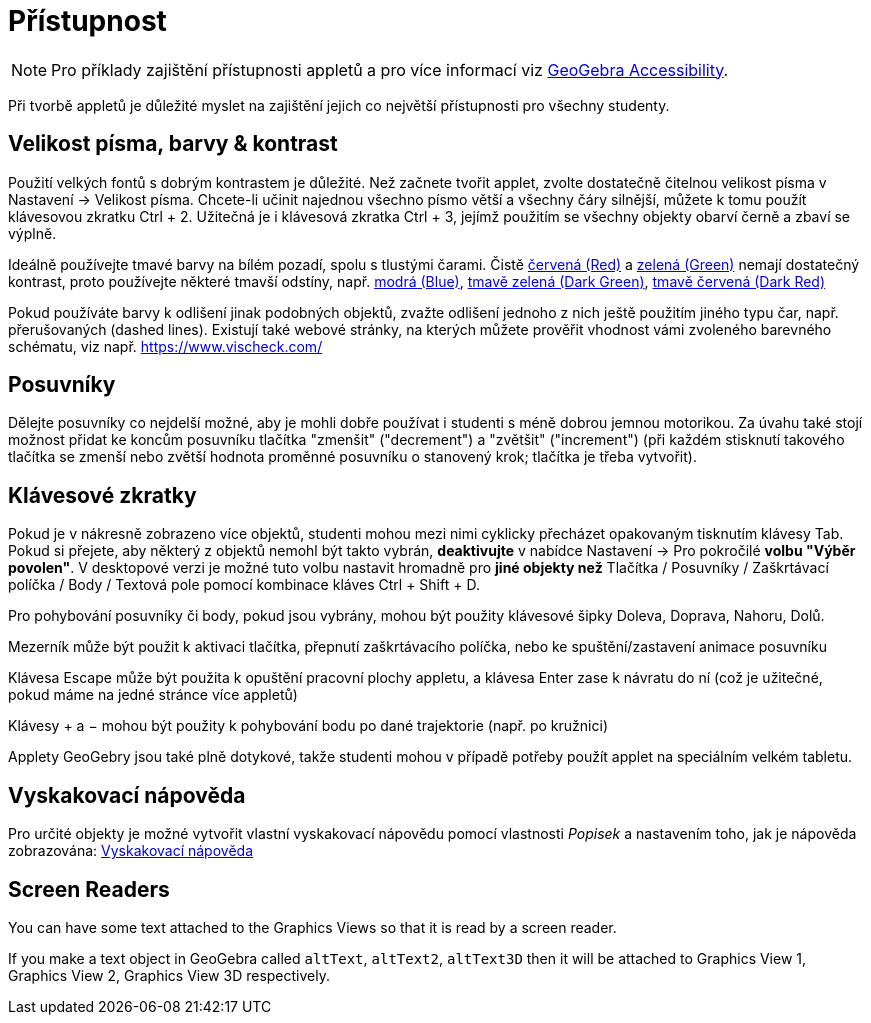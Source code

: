 = Přístupnost
:page-en: Accessibility
ifdef::env-github[:imagesdir: /cs/modules/ROOT/assets/images]

[NOTE]
====

Pro příklady zajištění přístupnosti appletů a pro více informací viz https://www.geogebra.org/m/r2EF8uRx[GeoGebra Accessibility].

====

Při tvorbě appletů je důležité myslet na zajištění jejich co největší přístupnosti pro všechny studenty.

:toc:

== Velikost písma, barvy & kontrast

Použití velkých fontů s dobrým kontrastem je důležité. Než začnete tvořit applet, zvolte dostatečně čitelnou velikost písma v Nastavení -> Velikost písma. Chcete-li učinit najednou všechno písmo větší a všechny čáry silnější, můžete k tomu použít klávesovou zkratku [.kcode]#Ctrl# + [.kcode]#2#. Užitečná je i klávesová zkratka [.kcode]#Ctrl# + [.kcode]#3#, jejímž použitím se všechny objekty obarví černě a zbaví se výplně.

Ideálně používejte tmavé barvy na bílém pozadí, spolu s tlustými čarami. Čistě
https://snook.ca/technical/colour_contrast/colour.html#fg=FF0000,bg=FFFFFF[červená (Red)] a
https://snook.ca/technical/colour_contrast/colour.html#fg=00FF00,bg=FFFFFF[zelená (Green)] nemají dostatečný kontrast, proto používejte některé tmavší odstíny, např. https://snook.ca/technical/colour_contrast/colour.html#fg=0000FF,bg=FFFFFF[modrá (Blue)],
https://snook.ca/technical/colour_contrast/colour.html#fg=226600,bg=FFFFFF[tmavě zelená (Dark Green)],
https://snook.ca/technical/colour_contrast/colour.html#fg=990033,bg=FFFFFF[tmavě červená (Dark Red)]

Pokud používáte barvy k odlišení jinak podobných objektů, zvažte odlišení jednoho z nich ještě použitím jiného typu čar, např. přerušovaných (dashed lines). Existují také webové stránky, na kterých můžete prověřit vhodnost vámi zvoleného barevného schématu, viz např. https://www.vischeck.com/

== Posuvníky

Dělejte posuvníky co nejdelší možné, aby je mohli dobře používat i studenti s méně dobrou jemnou motorikou. Za úvahu také stojí možnost přidat ke koncům posuvníku tlačítka "zmenšit" ("decrement") a "zvětšit" ("increment") (při každém stisknutí takového tlačítka se zmenší nebo zvětší hodnota proměnné posuvníku o stanovený krok; tlačítka je třeba vytvořit).

== Klávesové zkratky

Pokud je v nákresně zobrazeno více objektů, studenti mohou mezi nimi cyklicky přecházet opakovaným tisknutím klávesy [.kcode]#Tab#. Pokud si přejete, aby některý z objektů nemohl být takto vybrán, *deaktivujte* v nabídce Nastavení -> Pro pokročilé *volbu "Výběr povolen"*. V desktopové verzi je možné tuto volbu nastavit hromadně pro *jiné objekty než* Tlačítka / Posuvníky / Zaškrtávací políčka / Body / Textová pole pomocí kombinace kláves [.kcode]#Ctrl# + [.kcode]#Shift# + [.kcode]#D#.

Pro pohybování posuvníky či body, pokud jsou vybrány, mohou být použity klávesové šipky [.kcode]#Doleva#, [.kcode]#Doprava#, [.kcode]#Nahoru#, [.kcode]#Dolů#.

[.kcode]#Mezerník# může být použit k aktivaci tlačítka, přepnutí zaškrtávacího políčka, nebo ke spuštění/zastavení animace posuvníku

Klávesa [.kcode]#Escape# může být použita k opuštění pracovní plochy appletu, a klávesa [.kcode]#Enter# zase k návratu do ní (což je užitečné, pokud máme na jedné stránce více appletů)

Klávesy [.kcode]#+# a [.kcode]#−# mohou být použity k pohybování bodu po dané trajektorie (např. po kružnici)

Applety GeoGebry jsou také plně dotykové, takže studenti mohou v případě potřeby použít applet na speciálním velkém tabletu.

== Vyskakovací nápověda

Pro určité objekty je možné vytvořit vlastní vyskakovací nápovědu pomocí vlastnosti _Popisek_ a nastavením toho, jak je nápověda zobrazována: xref:/Vyskakovací_nápověda.adoc[Vyskakovací nápověda] 

== Screen Readers

You can have some text attached to the Graphics Views so that it is read by a screen reader.

If you make a text object in GeoGebra called `++altText++`, `++altText2++`, `++altText3D++` then it will be attached to
Graphics View 1, Graphics View 2, Graphics View 3D respectively.

